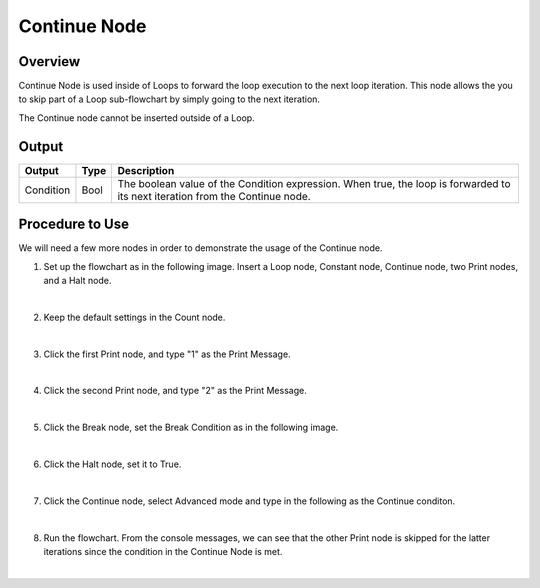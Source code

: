 Continue Node
==============

Overview
---------
Continue Node is used inside of Loops to forward the loop execution to the next loop iteration. 
This node allows the you to skip part of a Loop sub-flowchart by simply going to the next iteration. 

.. image:: images/Continue/continue_overview_1.png
   :align: center

.. image:: images/Continue/continue_overview_2.png
   :align: center

The Continue node cannot be inserted outside of a Loop.


Output 
---------

+-------------------------+-------------------+----------------------------------------------------------------------------------------------------------------------------------+
| Output                  | Type              | Description                                                                                                                      |
+=========================+===================+==================================================================================================================================+
| Condition               | Bool              | The boolean value of the Condition expression. When true, the loop is forwarded to its next iteration from the Continue node.    |
+-------------------------+-------------------+----------------------------------------------------------------------------------------------------------------------------------+


Procedure to Use
-------------------

We will need a few more nodes in order to demonstrate the usage of the Continue node.

1. Set up the flowchart as in the following image. Insert a Loop node, Constant node, Continue node, two Print nodes, and a Halt node.
   
.. image:: images/Continue/continue_procedure_1.png
   :scale: 80%

|

2. Keep the default settings in the Count node.

.. image:: images/Continue/continue_procedure_2.png
   :scale: 80%

|

3. Click the first Print node, and type "1" as the Print Message.

.. image:: images/Continue/continue_procedure_3.png
   :scale: 80%

|

4. Click the second Print node, and type "2" as the Print Message.

.. image:: images/Continue/continue_procedure_4.png
   :scale: 80%

|

5. Click the Break node, set the Break Condition as in the following image.

.. image:: images/Continue/continue_procedure_5.png
   :scale: 80%

|

6. Click the Halt node, set it to True.

.. image:: images/Continue/continue_procedure_6.png
   :scale: 80%

|

7. Click the Continue node, select Advanced mode and type in the following as the Continue conditon.

.. image:: images/Continue/continue_procedure_7.png
   :scale: 80%

|

8. Run the flowchart. From the console messages, we can see that the other Print node is skipped for the latter iterations since the condition in the Continue Node is met. 

.. image:: images/Continue/continue_procedure_8.png
   :scale: 80%

|